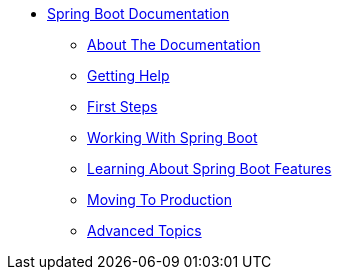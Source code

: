 ** xref:boot-documentation.adoc[Spring Boot Documentation]
*** xref:boot-documentation-about.adoc[About The Documentation]
*** xref:boot-documentation-getting-help.adoc[Getting Help]
*** xref:boot-documentation-first-steps.adoc[First Steps]
*** xref:working-with-spring-boot.adoc[Working With Spring Boot]
*** xref:learning-about-spring-boot-features.adoc[Learning About Spring Boot Features]
*** xref:moving-to-production.adoc[Moving To Production]
*** xref:advanced-topics.adoc[Advanced Topics]